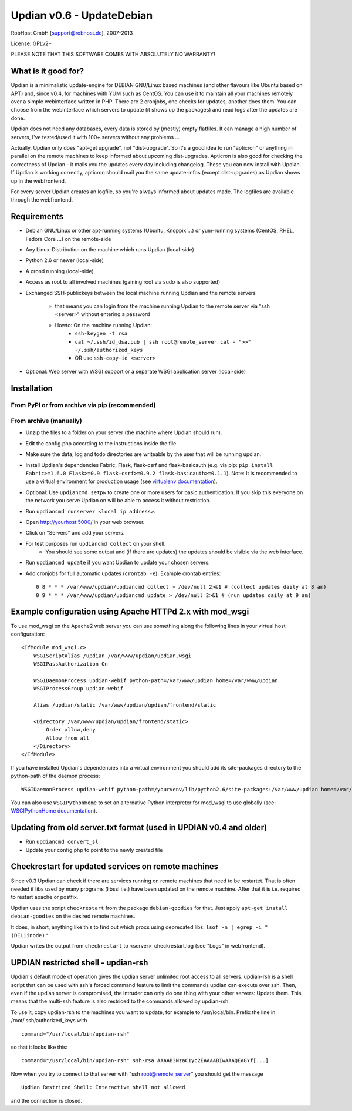 Updian v0.6 - UpdateDebian
==========================

RobHost GmbH [support@robhost.de], 2007-2013

License: GPLv2+

PLEASE NOTE THAT THIS SOFTWARE COMES WITH ABSOLUTELY NO WARRANTY!


What is it good for?
--------------------

Updian is a minimalistic update-engine for DEBIAN GNU/Linux based machines
(and other flavours like Ubuntu based on APT) and, since v0.4, for machines
with YUM such as CentOS. You can use it to maintain all your machines
remotely over a simple webinterface written in PHP. There are 2 cronjobs,
one checks for updates, another does them. You can choose from the
webinterface which servers to update (it shows up the packages) and read
logs after the updates are done.

Updian does not need any databases, every data is stored by (mostly) empty
flatfiles. It can manage a high number of servers, I've tested/used it with
100+ servers without any problems ...

Actually, Updian only does "apt-get upgrade", not "dist-upgrade". So it's a
good idea to run "apticron" or anything in parallel on the remote machines to
keep informed about upcoming dist-upgrades. Apticron is also good for checking
the correctness of Updian - it mails you the updates every day including
changelog. These you can now install with Updian. If Updian is working
correctly, apticron should mail you the same update-infos (except
dist-upgrades) as Updian shows up in the webfrontend.

For every server Updian creates an logfile, so you're always informed about
updates made. The logfiles are available through the webfrontend.


Requirements
------------

- Debian GNU/Linux or other apt-running systems (Ubuntu, Knoppix ...) or
  yum-running systems (CentOS, RHEL, Fedora Core ...) on the remote-side
- Any Linux-Distribution on the machine which runs Updian (local-side)
- Python 2.6 or newer (local-side)
- A crond running (local-side)
- Access as root to all involved machines (gaining root via sudo is also
  supported)
- Exchanged SSH-publickeys between the local machine running Updian and the
  remote servers
    - that means you can login from the machine running Updian to the remote
      server via "ssh <server>" without entering a password
    - Howto: On the machine running Updian:
        - ``ssh-keygen -t rsa``
        - ``cat ~/.ssh/id_dsa.pub |
          ssh root@remote_server cat - ">>" ~/.ssh/authorized_keys``
        - OR use ``ssh-copy-id <server>``
- Optional: Web server with WSGI support or
  a separate WSGI application server (local-side)


Installation
------------

From PyPI or from archive via pip (recommended)
^^^^^^^^^^^^^^^^^^^^^^^^^^^^^^^^^^^^^^^^^^^^^^^

.. TODO

From archive (manually)
^^^^^^^^^^^^^^^^^^^^^^^

- Unzip the files to a folder on your server (the machine where Updian should
  run).
- Edit the config.php according to the instructions inside the file.
- Make sure the data, log and todo directories are writeable by the user
  that will be running updian.
- Install Updian's dependencies Fabric, Flask, flask-csrf and flask-basicauth
  (e.g. via pip: ``pip install Fabric>=1.6.0 Flask>=0.9 flask-csrf>=0.9.2
  flask-basicauth>=0.1.1``).
  Note: It is recommended to use a virtual environment for production usage (see
  `virtualenv documentation`_).
- Optional: Use ``updiancmd setpw`` to create one or more users for basic
  authentication. If you skip this everyone on the network you serve Updian on
  will be able to access it without restriction.
- Run ``updiancmd runserver <local ip address>``.
- Open http://yourhost:5000/ in your web browser.
- Click on "Servers" and add your servers.
- For test purposes run ``updiancmd collect`` on your shell.
    - You should see some output and (if there are updates) the updates should
      be visible via the web interface.
- Run ``updiancmd update`` if you want Updian to update your chosen servers.
- Add cronjobs for full automatic updates (``crontab -e``). Example crontab
  entries::

    0 8 * * * /var/www/updian/updiancmd collect > /dev/null 2>&1 # (collect updates daily at 8 am)
    0 9 * * * /var/www/updian/updiancmd update > /dev/null 2>&1 # (run updates daily at 9 am)

.. _virtualenv documentation: http://www.virtualenv.org/en/latest/


Example configuration using Apache HTTPd 2.x with mod\_wsgi
-----------------------------------------------------------

To use mod\_wsgi on the Apache2 web server you can use something along the
following lines in your virtual host configuration::

    <IfModule mod_wsgi.c>
        WSGIScriptAlias /updian /var/www/updian/updian.wsgi
        WSGIPassAuthorization On

        WSGIDaemonProcess updian-webif python-path=/var/www/updian home=/var/www/updian
        WSGIProcessGroup updian-webif

        Alias /updian/static /var/www/updian/updian/frontend/static

        <Directory /var/www/updian/updian/frontend/static>
            Order allow,deny
            Allow from all
        </Directory>
    </IfModule>

If you have installed Updian's dependencies into a virtual environment you
should add its site-packages directory to the python-path of the daemon
process::

    WSGIDaemonProcess updian-webif python-path=/yourvenv/lib/python2.6/site-packages:/var/www/updian home=/var/www/updian

You can also use ``WSGIPythonHome`` to set an alternative Python interpreter for
mod\_wsgi to use globally (see: `WSGIPythonHome documentation`_).

.. _WSGIPythonHome documentation: http://code.google.com/p/modwsgi/wiki/ConfigurationDirectives#WSGIPythonHome


Updating from old server.txt format (used in UPDIAN v0.4 and older)
-------------------------------------------------------------------

- Run ``updiancmd convert_sl``
- Update your config.php to point to the newly created file


Checkrestart for updated services on remote machines
----------------------------------------------------

Since v0.3 Updian can check if there are services running on remote machines
that need to be restartet. That is often needed if libs used by many
programs (libssl i.e.) have been updated on the remote machine. After that
it is i.e. required to restart apache or postfix.

Updian uses the script ``checkrestart`` from the package ``debian-goodies`` for
that. Just apply ``apt-get install debian-goodies`` on the desired remote
machines.

It does, in short, anything like this to find out which procs using
deprecated libs: ``lsof -n | egrep -i "(DEL|inode)"``

Updian writes the output from ``checkrestart`` to <server>\_checkrestart.log
(see "Logs" in webfrontend).


UPDIAN restricted shell - updian-rsh
------------------------------------

Updian's default mode of operation gives the updian server unlimited root access
to all servers.
updian-rsh is a shell script that can be used with ssh's forced command feature
to limit the commands updian can execute over ssh. Then, even if the updian
server is compromised, the intruder can only do one thing with your other
servers: Update them. This means that the multi-ssh feature is also restriced to
the commands allowed by updian-rsh.

To use it, copy updian-rsh to the machines you want to update, for example to
/usr/local/bin.
Prefix the line in /root/.ssh/authorized\_keys with

::

    command="/usr/local/bin/updian-rsh"

so that it looks like this:

::

    command="/usr/local/bin/updian-rsh" ssh-rsa AAAAB3NzaC1yc2EAAAABIwAAAQEA8Yf[...]

Now when you try to connect to that server with "ssh root@remote\_server"
you should get the message

::

    Updian Restriced Shell: Interactive shell not allowed

and the connection is closed.

